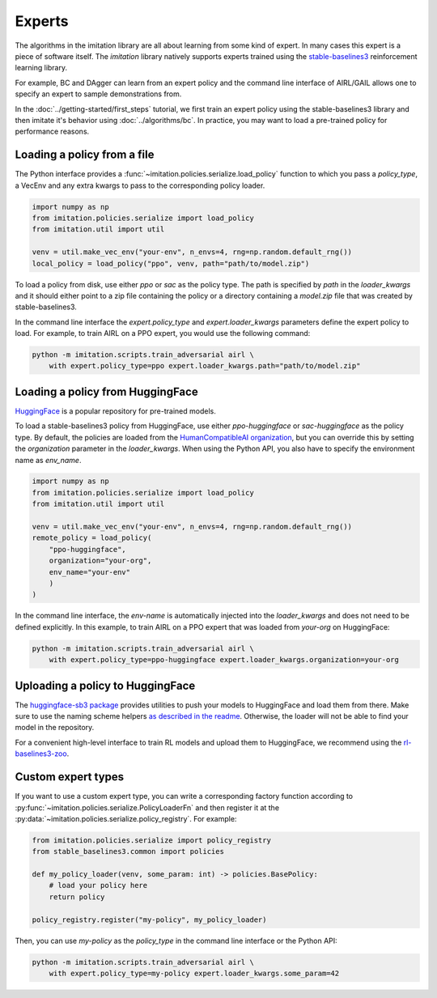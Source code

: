 =======
Experts
=======

The algorithms in the imitation library are all about learning from some kind of
expert.
In many cases this expert is a piece of software itself.
The `imitation` library natively supports experts trained using the
`stable-baselines3 <https://github.com/DLR-RM/stable-baselines3>`_ reinforcement
learning library.

For example, BC and DAgger can learn from an expert policy and the command line
interface of AIRL/GAIL allows one to specify an expert to sample demonstrations from.

In the :doc:`../getting-started/first_steps` tutorial, we first train an expert policy
using the stable-baselines3 library and then imitate it's behavior using
:doc:`../algorithms/bc`.
In practice, you may want to load a pre-trained policy for performance reasons.

Loading a policy from a file
----------------------------

The Python interface provides a :func:`~imitation.policies.serialize.load_policy`
function to which you pass a `policy_type`, a VecEnv and any extra kwargs to pass to the
corresponding policy loader.

.. code-block:: python

    import numpy as np
    from imitation.policies.serialize import load_policy
    from imitation.util import util

    venv = util.make_vec_env("your-env", n_envs=4, rng=np.random.default_rng())
    local_policy = load_policy("ppo", venv, path="path/to/model.zip")

To load a policy from disk, use either `ppo` or `sac` as the policy type.
The path is specified by `path` in the `loader_kwargs` and it should either point
to a zip file containing the policy or a directory containing a `model.zip` file that
was created by stable-baselines3.

In the command line interface the `expert.policy_type` and `expert.loader_kwargs`
parameters define the expert policy to load.
For example, to train AIRL on a PPO expert, you would use the following command:

.. code-block:: bash

    python -m imitation.scripts.train_adversarial airl \
        with expert.policy_type=ppo expert.loader_kwargs.path="path/to/model.zip"


Loading a policy from HuggingFace
---------------------------------

`HuggingFace <https://huggingface.co/>`_ is a popular repository for pre-trained models.

To load a stable-baselines3 policy from HuggingFace, use either `ppo-huggingface` or
`sac-huggingface` as the policy type.
By default, the policies are loaded from the
`HumanCompatibleAI organization <https://huggingface.co/HumanCompatibleAI>`_, but you
can override this by setting the `organization` parameter in the `loader_kwargs`.
When using the Python API, you also have to specify the environment name as `env_name`.

.. code-block:: python

    import numpy as np
    from imitation.policies.serialize import load_policy
    from imitation.util import util

    venv = util.make_vec_env("your-env", n_envs=4, rng=np.random.default_rng())
    remote_policy = load_policy(
        "ppo-huggingface",
        organization="your-org",
        env_name="your-env"
        )
    )

In the command line interface, the `env-name` is automatically injected into the
`loader_kwargs` and does not need to be defined explicitly.
In this example, to train AIRL on a PPO expert that was loaded from `your-org` on
HuggingFace:

.. code-block:: bash

    python -m imitation.scripts.train_adversarial airl \
        with expert.policy_type=ppo-huggingface expert.loader_kwargs.organization=your-org

Uploading a policy to HuggingFace
---------------------------------

The `huggingface-sb3 package <https://github.com/huggingface/huggingface_sb3>`_ provides
utilities to push your models to HuggingFace and load them from there.
Make sure to use the naming scheme helpers
`as described in the readme <https://github.com/huggingface/huggingface_sb3#case-5-i-want-to-automate-uploaddownload-from-the-hub>`_.
Otherwise, the loader will not be able to find your model in the repository.

For a convenient high-level interface to train RL models and upload them to HuggingFace,
we recommend using the
`rl-baselines3-zoo <https://github.com/DLR-RM/rl-baselines3-zoo/>`_.


Custom expert types
-------------------------

If you want to use a custom expert type, you can write a corresponding factory
function according to :py:func:`~imitation.policies.serialize.PolicyLoaderFn` and then
register it at the :py:data:`~imitation.policies.serialize.policy_registry`.
For example:

.. code-block:: python

    from imitation.policies.serialize import policy_registry
    from stable_baselines3.common import policies

    def my_policy_loader(venv, some_param: int) -> policies.BasePolicy:
        # load your policy here
        return policy

    policy_registry.register("my-policy", my_policy_loader)

Then, you can use `my-policy` as the `policy_type` in the command line interface or the
Python API:

.. code-block:: bash

    python -m imitation.scripts.train_adversarial airl \
        with expert.policy_type=my-policy expert.loader_kwargs.some_param=42

